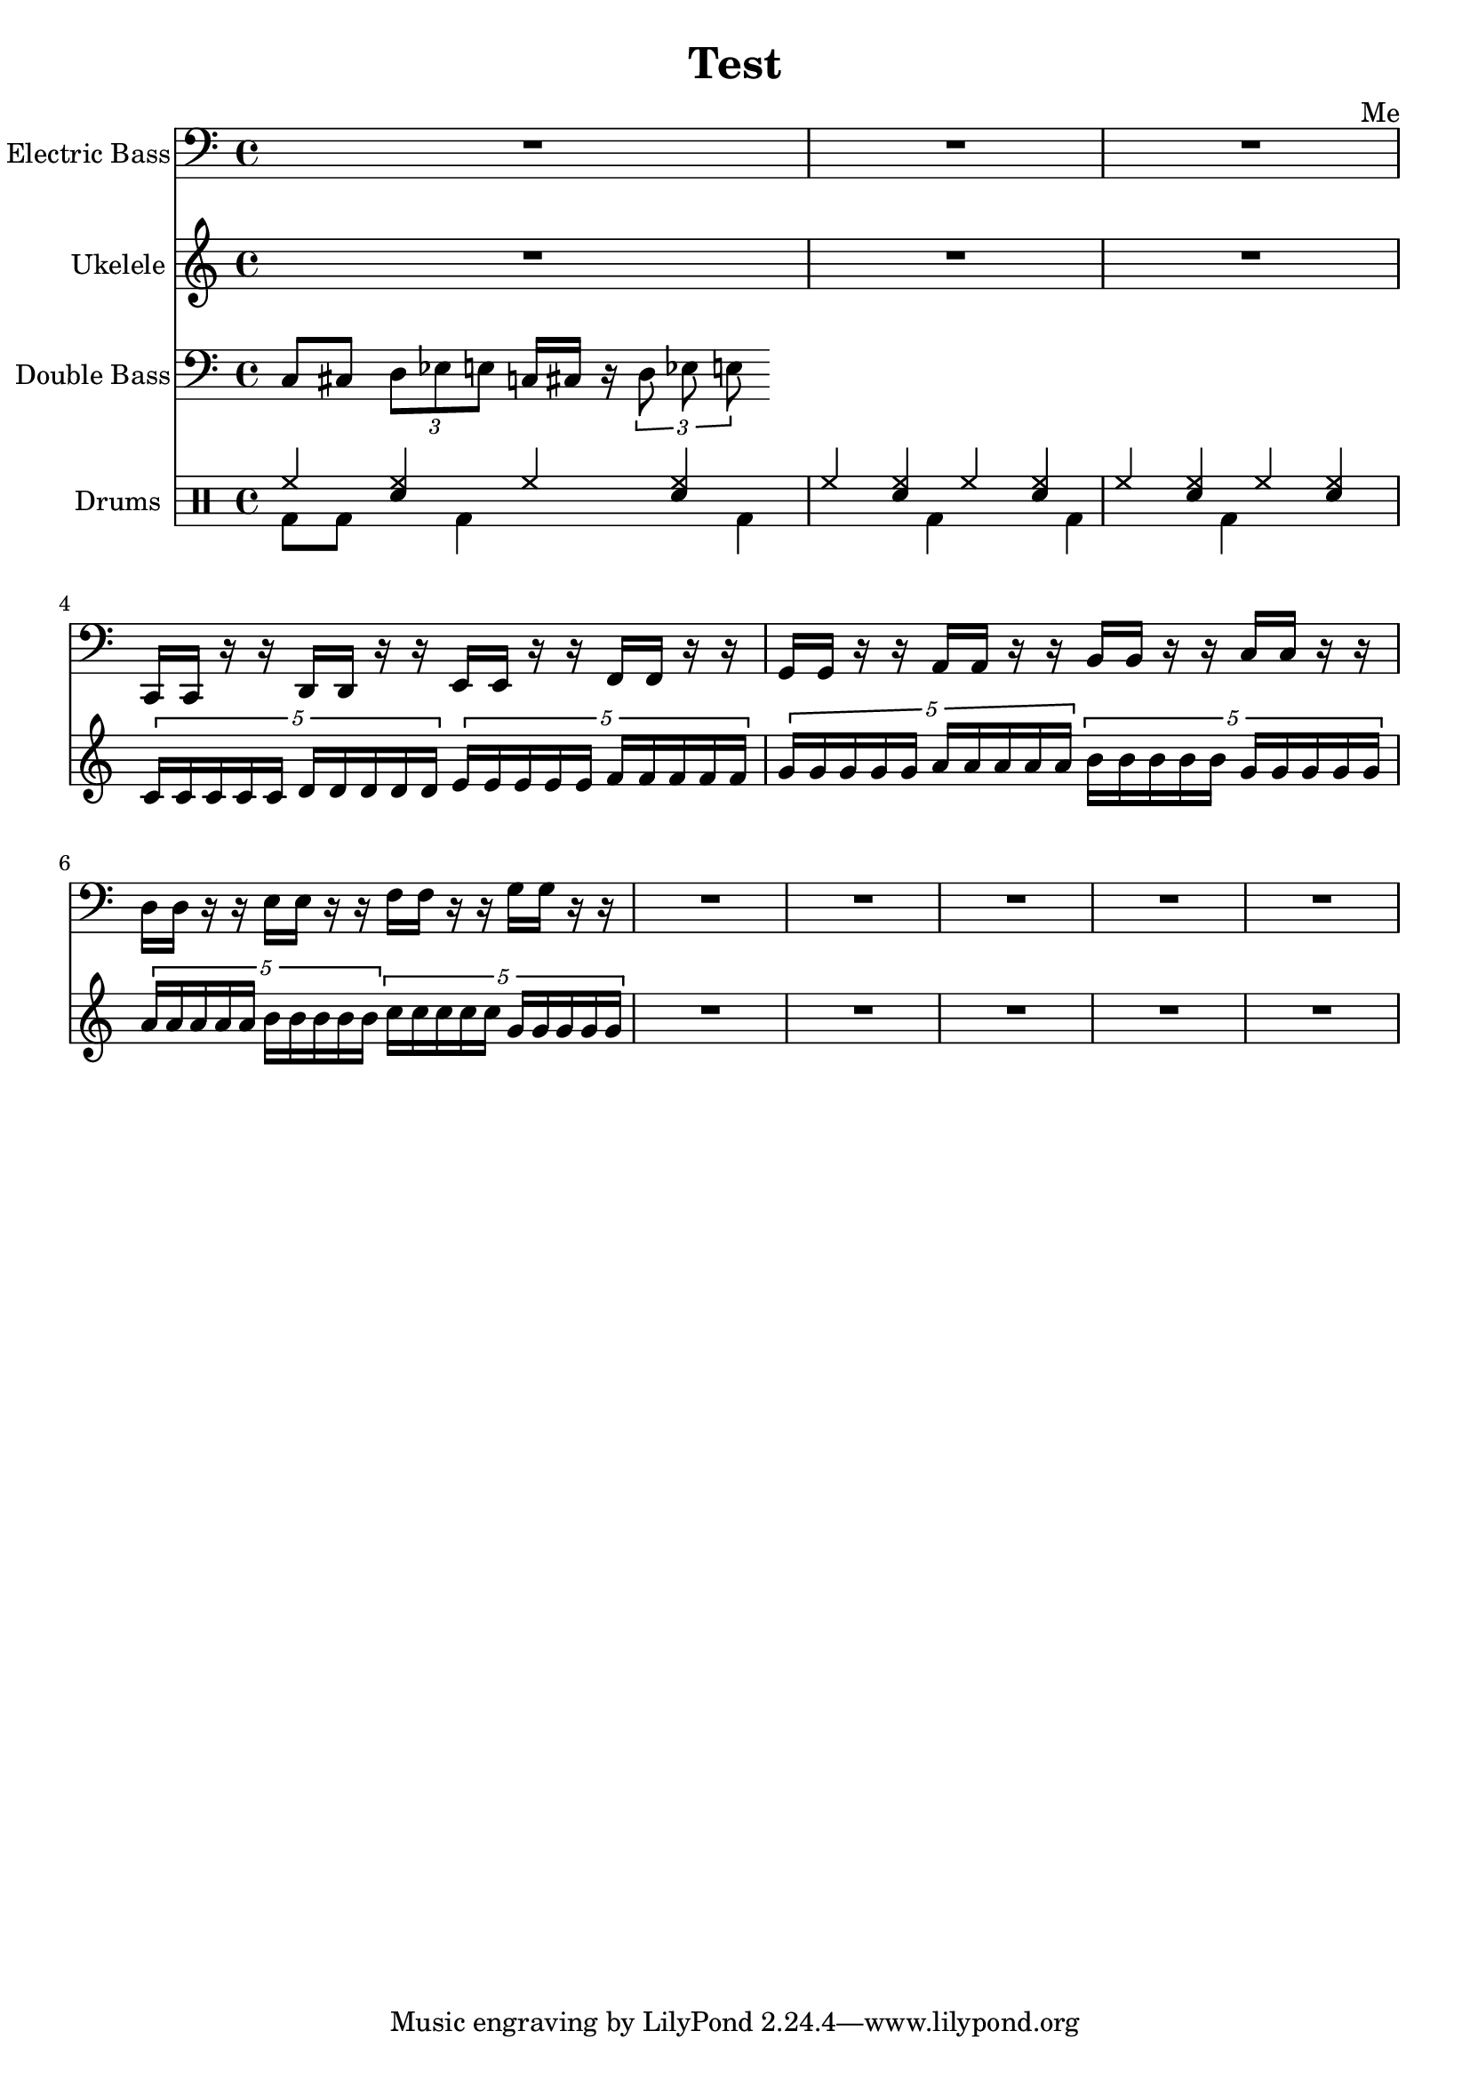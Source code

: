 \header {
  title = "Test"
  composer = "Me"
}

global = { \time 4/4 }

Key = { \key c \major }

Bass = \relative c {
  \Key
  R2*4
  R2*2
  c,16 c r r d d r r
  e e r r f f r r
  g g r r a a r r
  b b r r c c r r
  d d r r e e r r
  f f r r g g r r
  R2*10
}

Uke = \relative c {
  \Key
  R2*4
  R2*2
  \times 4/5 {c'16 c c c c d d d d d}
  \times 4/5 {e16 e e e e f f f f f}
  \times 4/5 {g g g g g a a a a a}
  \times 4/5 {b b b b b g g g g g}
  \times 4/5 {a a a a a b b b b b}
  \times 4/5 {c c c c c g g g g g}
  R2*10
}

DBass = \relative c {
  \Key
  c8 cis 
  \times 2/3 {d es e}
  c16 cis r
  \times 2/3 {d8 es e}
}

up = \drummode {
  \voiceOne
  hh4 <hh sn> hh <hh sn>
  hh4 <hh sn> hh <hh sn>
  hh4 <hh sn> hh <hh sn>
}

down = \drummode {
  \voiceTwo
  bd8 bd8 s bd4 s
  bd4 s bd s
  bd4 s bd s
}

bass = {
  \global
  \set Staff.instrumentName = "Electric Bass"
  \clef bass
  <<
    \Bass
  >>
}

uke = {
  \global
  \set Staff.instrumentName = "Ukelele"
  \clef treble
  <<
    \Uke
  >>
}

dbass = {
  \global
  \set Staff.instrumentName = "Double Bass"
  \clef bass
  <<
    \DBass
  >>
}

drumContents = {
  \global
  <<
    \set DrumStaff.instrumentName = "Drums"
    \new DrumVoice \up
    \new DrumVoice \down
  >>
}

\score {
  <<
    \new Staff = "bass" \bass
    \new Staff = "uke" \uke
    \new Staff = "dbass" \dbass
    \new DrumStaff \drumContents
  >>

  \layout {}
  \midi {\tempo 4 = 124}
}